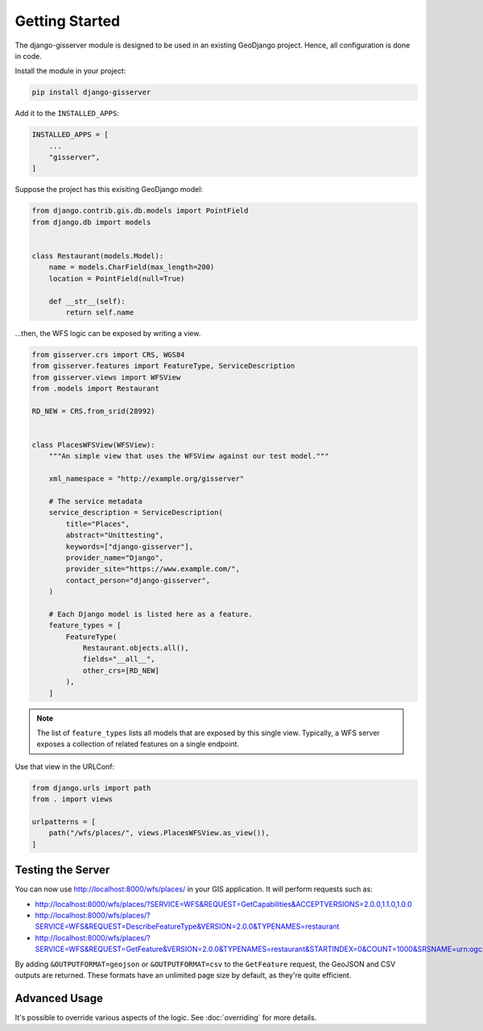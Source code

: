 Getting Started
===============

The django-gisserver module is designed to be used in an existing GeoDjango project.
Hence, all configuration is done in code.

Install the module in your project:

.. code-block:: bash

    pip install django-gisserver

Add it to the ``INSTALLED_APPS``:

.. code-block:: python

    INSTALLED_APPS = [
        ...
        "gisserver",
    ]

Suppose the project has this exisiting GeoDjango model:

.. code-block:: python

    from django.contrib.gis.db.models import PointField
    from django.db import models


    class Restaurant(models.Model):
        name = models.CharField(max_length=200)
        location = PointField(null=True)

        def __str__(self):
            return self.name

...then, the WFS logic can be exposed by writing a view.

.. code-block:: python

    from gisserver.crs import CRS, WGS84
    from gisserver.features import FeatureType, ServiceDescription
    from gisserver.views import WFSView
    from .models import Restaurant

    RD_NEW = CRS.from_srid(28992)


    class PlacesWFSView(WFSView):
        """An simple view that uses the WFSView against our test model."""

        xml_namespace = "http://example.org/gisserver"

        # The service metadata
        service_description = ServiceDescription(
            title="Places",
            abstract="Unittesting",
            keywords=["django-gisserver"],
            provider_name="Django",
            provider_site="https://www.example.com/",
            contact_person="django-gisserver",
        )

        # Each Django model is listed here as a feature.
        feature_types = [
            FeatureType(
                Restaurant.objects.all(),
                fields="__all__",
                other_crs=[RD_NEW]
            ),
        ]

.. note::
    The list of ``feature_types`` lists all models that are exposed by this single view.
    Typically, a WFS server exposes a collection of related features on a single endpoint.

Use that view in the URLConf:

.. code-block:: python

    from django.urls import path
    from . import views

    urlpatterns = [
        path("/wfs/places/", views.PlacesWFSView.as_view()),
    ]

Testing the Server
------------------

You can now use http://localhost:8000/wfs/places/ in your GIS application.
It will perform requests such as:

* http://localhost:8000/wfs/places/?SERVICE=WFS&REQUEST=GetCapabilities&ACCEPTVERSIONS=2.0.0,1.1.0,1.0.0
* http://localhost:8000/wfs/places/?SERVICE=WFS&REQUEST=DescribeFeatureType&VERSION=2.0.0&TYPENAMES=restaurant
* http://localhost:8000/wfs/places/?SERVICE=WFS&REQUEST=GetFeature&VERSION=2.0.0&TYPENAMES=restaurant&STARTINDEX=0&COUNT=1000&SRSNAME=urn:ogc:def:crs:EPSG::28992

By adding ``&OUTPUTFORMAT=geojson`` or ``&OUTPUTFORMAT=csv`` to the ``GetFeature`` request,
the GeoJSON and CSV outputs are returned.
These formats have an unlimited page size by default, as they're quite efficient.

Advanced Usage
--------------

It's possible to override various aspects of the logic.
See :doc:`overriding` for more details.

